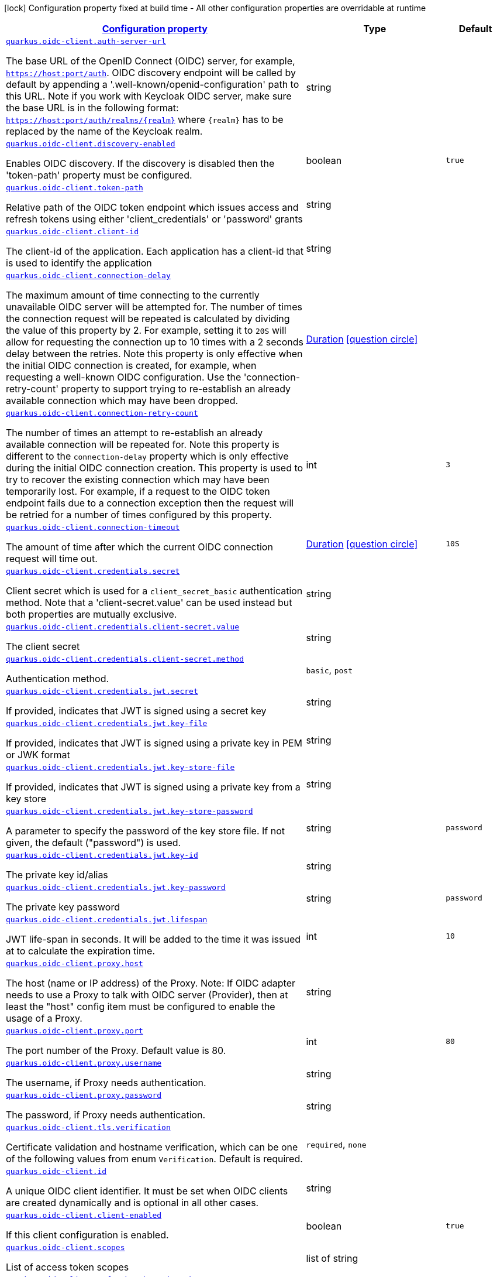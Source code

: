 [.configuration-legend]
icon:lock[title=Fixed at build time] Configuration property fixed at build time - All other configuration properties are overridable at runtime
[.configuration-reference, cols="80,.^10,.^10"]
|===

h|[[quarkus-oidc-client-general-config-items_configuration]]link:#quarkus-oidc-client-general-config-items_configuration[Configuration property]

h|Type
h|Default

a| [[quarkus-oidc-client-general-config-items_quarkus.oidc-client.auth-server-url]]`link:#quarkus-oidc-client-general-config-items_quarkus.oidc-client.auth-server-url[quarkus.oidc-client.auth-server-url]`

[.description]
--
The base URL of the OpenID Connect (OIDC) server, for example, `https://host:port/auth`. OIDC discovery endpoint will be called by default by appending a '.well-known/openid-configuration' path to this URL. Note if you work with Keycloak OIDC server, make sure the base URL is in the following format: `https://host:port/auth/realms/++{++realm++}++` where `++{++realm++}++` has to be replaced by the name of the Keycloak realm.
--|string 
|


a| [[quarkus-oidc-client-general-config-items_quarkus.oidc-client.discovery-enabled]]`link:#quarkus-oidc-client-general-config-items_quarkus.oidc-client.discovery-enabled[quarkus.oidc-client.discovery-enabled]`

[.description]
--
Enables OIDC discovery. If the discovery is disabled then the 'token-path' property must be configured.
--|boolean 
|`true`


a| [[quarkus-oidc-client-general-config-items_quarkus.oidc-client.token-path]]`link:#quarkus-oidc-client-general-config-items_quarkus.oidc-client.token-path[quarkus.oidc-client.token-path]`

[.description]
--
Relative path of the OIDC token endpoint which issues access and refresh tokens using either 'client_credentials' or 'password' grants
--|string 
|


a| [[quarkus-oidc-client-general-config-items_quarkus.oidc-client.client-id]]`link:#quarkus-oidc-client-general-config-items_quarkus.oidc-client.client-id[quarkus.oidc-client.client-id]`

[.description]
--
The client-id of the application. Each application has a client-id that is used to identify the application
--|string 
|


a| [[quarkus-oidc-client-general-config-items_quarkus.oidc-client.connection-delay]]`link:#quarkus-oidc-client-general-config-items_quarkus.oidc-client.connection-delay[quarkus.oidc-client.connection-delay]`

[.description]
--
The maximum amount of time connecting to the currently unavailable OIDC server will be attempted for. The number of times the connection request will be repeated is calculated by dividing the value of this property by 2. For example, setting it to `20S` will allow for requesting the connection up to 10 times with a 2 seconds delay between the retries. Note this property is only effective when the initial OIDC connection is created, for example, when requesting a well-known OIDC configuration. Use the 'connection-retry-count' property to support trying to re-establish an already available connection which may have been dropped.
--|link:https://docs.oracle.com/javase/8/docs/api/java/time/Duration.html[Duration]
  link:#duration-note-anchor[icon:question-circle[], title=More information about the Duration format]
|


a| [[quarkus-oidc-client-general-config-items_quarkus.oidc-client.connection-retry-count]]`link:#quarkus-oidc-client-general-config-items_quarkus.oidc-client.connection-retry-count[quarkus.oidc-client.connection-retry-count]`

[.description]
--
The number of times an attempt to re-establish an already available connection will be repeated for. Note this property is different to the `connection-delay` property which is only effective during the initial OIDC connection creation. This property is used to try to recover the existing connection which may have been temporarily lost. For example, if a request to the OIDC token endpoint fails due to a connection exception then the request will be retried for a number of times configured by this property.
--|int 
|`3`


a| [[quarkus-oidc-client-general-config-items_quarkus.oidc-client.connection-timeout]]`link:#quarkus-oidc-client-general-config-items_quarkus.oidc-client.connection-timeout[quarkus.oidc-client.connection-timeout]`

[.description]
--
The amount of time after which the current OIDC connection request will time out.
--|link:https://docs.oracle.com/javase/8/docs/api/java/time/Duration.html[Duration]
  link:#duration-note-anchor[icon:question-circle[], title=More information about the Duration format]
|`10S`


a| [[quarkus-oidc-client-general-config-items_quarkus.oidc-client.credentials.secret]]`link:#quarkus-oidc-client-general-config-items_quarkus.oidc-client.credentials.secret[quarkus.oidc-client.credentials.secret]`

[.description]
--
Client secret which is used for a `client_secret_basic` authentication method. Note that a 'client-secret.value' can be used instead but both properties are mutually exclusive.
--|string 
|


a| [[quarkus-oidc-client-general-config-items_quarkus.oidc-client.credentials.client-secret.value]]`link:#quarkus-oidc-client-general-config-items_quarkus.oidc-client.credentials.client-secret.value[quarkus.oidc-client.credentials.client-secret.value]`

[.description]
--
The client secret
--|string 
|


a| [[quarkus-oidc-client-general-config-items_quarkus.oidc-client.credentials.client-secret.method]]`link:#quarkus-oidc-client-general-config-items_quarkus.oidc-client.credentials.client-secret.method[quarkus.oidc-client.credentials.client-secret.method]`

[.description]
--
Authentication method.
--|`basic`, `post` 
|


a| [[quarkus-oidc-client-general-config-items_quarkus.oidc-client.credentials.jwt.secret]]`link:#quarkus-oidc-client-general-config-items_quarkus.oidc-client.credentials.jwt.secret[quarkus.oidc-client.credentials.jwt.secret]`

[.description]
--
If provided, indicates that JWT is signed using a secret key
--|string 
|


a| [[quarkus-oidc-client-general-config-items_quarkus.oidc-client.credentials.jwt.key-file]]`link:#quarkus-oidc-client-general-config-items_quarkus.oidc-client.credentials.jwt.key-file[quarkus.oidc-client.credentials.jwt.key-file]`

[.description]
--
If provided, indicates that JWT is signed using a private key in PEM or JWK format
--|string 
|


a| [[quarkus-oidc-client-general-config-items_quarkus.oidc-client.credentials.jwt.key-store-file]]`link:#quarkus-oidc-client-general-config-items_quarkus.oidc-client.credentials.jwt.key-store-file[quarkus.oidc-client.credentials.jwt.key-store-file]`

[.description]
--
If provided, indicates that JWT is signed using a private key from a key store
--|string 
|


a| [[quarkus-oidc-client-general-config-items_quarkus.oidc-client.credentials.jwt.key-store-password]]`link:#quarkus-oidc-client-general-config-items_quarkus.oidc-client.credentials.jwt.key-store-password[quarkus.oidc-client.credentials.jwt.key-store-password]`

[.description]
--
A parameter to specify the password of the key store file. If not given, the default ("password") is used.
--|string 
|`password`


a| [[quarkus-oidc-client-general-config-items_quarkus.oidc-client.credentials.jwt.key-id]]`link:#quarkus-oidc-client-general-config-items_quarkus.oidc-client.credentials.jwt.key-id[quarkus.oidc-client.credentials.jwt.key-id]`

[.description]
--
The private key id/alias
--|string 
|


a| [[quarkus-oidc-client-general-config-items_quarkus.oidc-client.credentials.jwt.key-password]]`link:#quarkus-oidc-client-general-config-items_quarkus.oidc-client.credentials.jwt.key-password[quarkus.oidc-client.credentials.jwt.key-password]`

[.description]
--
The private key password
--|string 
|`password`


a| [[quarkus-oidc-client-general-config-items_quarkus.oidc-client.credentials.jwt.lifespan]]`link:#quarkus-oidc-client-general-config-items_quarkus.oidc-client.credentials.jwt.lifespan[quarkus.oidc-client.credentials.jwt.lifespan]`

[.description]
--
JWT life-span in seconds. It will be added to the time it was issued at to calculate the expiration time.
--|int 
|`10`


a| [[quarkus-oidc-client-general-config-items_quarkus.oidc-client.proxy.host]]`link:#quarkus-oidc-client-general-config-items_quarkus.oidc-client.proxy.host[quarkus.oidc-client.proxy.host]`

[.description]
--
The host (name or IP address) of the Proxy.
 Note: If OIDC adapter needs to use a Proxy to talk with OIDC server (Provider), then at least the "host" config item must be configured to enable the usage of a Proxy.
--|string 
|


a| [[quarkus-oidc-client-general-config-items_quarkus.oidc-client.proxy.port]]`link:#quarkus-oidc-client-general-config-items_quarkus.oidc-client.proxy.port[quarkus.oidc-client.proxy.port]`

[.description]
--
The port number of the Proxy. Default value is 80.
--|int 
|`80`


a| [[quarkus-oidc-client-general-config-items_quarkus.oidc-client.proxy.username]]`link:#quarkus-oidc-client-general-config-items_quarkus.oidc-client.proxy.username[quarkus.oidc-client.proxy.username]`

[.description]
--
The username, if Proxy needs authentication.
--|string 
|


a| [[quarkus-oidc-client-general-config-items_quarkus.oidc-client.proxy.password]]`link:#quarkus-oidc-client-general-config-items_quarkus.oidc-client.proxy.password[quarkus.oidc-client.proxy.password]`

[.description]
--
The password, if Proxy needs authentication.
--|string 
|


a| [[quarkus-oidc-client-general-config-items_quarkus.oidc-client.tls.verification]]`link:#quarkus-oidc-client-general-config-items_quarkus.oidc-client.tls.verification[quarkus.oidc-client.tls.verification]`

[.description]
--
Certificate validation and hostname verification, which can be one of the following values from enum `Verification`. Default is required.
--|`required`, `none` 
|


a| [[quarkus-oidc-client-general-config-items_quarkus.oidc-client.id]]`link:#quarkus-oidc-client-general-config-items_quarkus.oidc-client.id[quarkus.oidc-client.id]`

[.description]
--
A unique OIDC client identifier. It must be set when OIDC clients are created dynamically and is optional in all other cases.
--|string 
|


a| [[quarkus-oidc-client-general-config-items_quarkus.oidc-client.client-enabled]]`link:#quarkus-oidc-client-general-config-items_quarkus.oidc-client.client-enabled[quarkus.oidc-client.client-enabled]`

[.description]
--
If this client configuration is enabled.
--|boolean 
|`true`


a| [[quarkus-oidc-client-general-config-items_quarkus.oidc-client.scopes]]`link:#quarkus-oidc-client-general-config-items_quarkus.oidc-client.scopes[quarkus.oidc-client.scopes]`

[.description]
--
List of access token scopes
--|list of string 
|


a| [[quarkus-oidc-client-general-config-items_quarkus.oidc-client.refresh-token-time-skew]]`link:#quarkus-oidc-client-general-config-items_quarkus.oidc-client.refresh-token-time-skew[quarkus.oidc-client.refresh-token-time-skew]`

[.description]
--
Refresh token time skew in seconds. If this property is enabled then the configured number of seconds is added to the current time when checking whether the access token should be refreshed. If the sum is greater than this access token's expiration time then a refresh is going to happen.
--|link:https://docs.oracle.com/javase/8/docs/api/java/time/Duration.html[Duration]
  link:#duration-note-anchor[icon:question-circle[], title=More information about the Duration format]
|


a| [[quarkus-oidc-client-general-config-items_quarkus.oidc-client.grant.type]]`link:#quarkus-oidc-client-general-config-items_quarkus.oidc-client.grant.type[quarkus.oidc-client.grant.type]`

[.description]
--
Grant type
--|`client`, `password`, `code`, `exchange` 
|`client`


a| [[quarkus-oidc-client-general-config-items_quarkus.oidc-client.grant.access-token-property]]`link:#quarkus-oidc-client-general-config-items_quarkus.oidc-client.grant.access-token-property[quarkus.oidc-client.grant.access-token-property]`

[.description]
--
Access token property name in a token grant response
--|string 
|`access_token`


a| [[quarkus-oidc-client-general-config-items_quarkus.oidc-client.grant.refresh-token-property]]`link:#quarkus-oidc-client-general-config-items_quarkus.oidc-client.grant.refresh-token-property[quarkus.oidc-client.grant.refresh-token-property]`

[.description]
--
Refresh token property name in a token grant response
--|string 
|`refresh_token`


a| [[quarkus-oidc-client-general-config-items_quarkus.oidc-client.grant.expires-in-property]]`link:#quarkus-oidc-client-general-config-items_quarkus.oidc-client.grant.expires-in-property[quarkus.oidc-client.grant.expires-in-property]`

[.description]
--
Refresh token property name in a token grant response
--|string 
|`expires_in`


a| [[quarkus-oidc-client-general-config-items_quarkus.oidc-client.early-tokens-acquisition]]`link:#quarkus-oidc-client-general-config-items_quarkus.oidc-client.early-tokens-acquisition[quarkus.oidc-client.early-tokens-acquisition]`

[.description]
--
Requires that all filters which use 'OidcClient' acquire the tokens at the post-construct initialization time, possibly long before these tokens are used. This property should be disabled if the access token may expire before it is used for the first time and no refresh token is available.
--|boolean 
|`true`


a| [[quarkus-oidc-client-general-config-items_quarkus.oidc-client.grant-options-grant-options]]`link:#quarkus-oidc-client-general-config-items_quarkus.oidc-client.grant-options-grant-options[quarkus.oidc-client.grant-options]`

[.description]
--
Grant options
--|`Map<String,Map<String,String>>` 
|


h|[[quarkus-oidc-client-general-config-items_quarkus.oidc-client.named-clients-additional-named-clients]]link:#quarkus-oidc-client-general-config-items_quarkus.oidc-client.named-clients-additional-named-clients[Additional named clients]

h|Type
h|Default

a| [[quarkus-oidc-client-general-config-items_quarkus.oidc-client.-id-.auth-server-url]]`link:#quarkus-oidc-client-general-config-items_quarkus.oidc-client.-id-.auth-server-url[quarkus.oidc-client."id".auth-server-url]`

[.description]
--
The base URL of the OpenID Connect (OIDC) server, for example, `https://host:port/auth`. OIDC discovery endpoint will be called by default by appending a '.well-known/openid-configuration' path to this URL. Note if you work with Keycloak OIDC server, make sure the base URL is in the following format: `https://host:port/auth/realms/++{++realm++}++` where `++{++realm++}++` has to be replaced by the name of the Keycloak realm.
--|string 
|


a| [[quarkus-oidc-client-general-config-items_quarkus.oidc-client.-id-.discovery-enabled]]`link:#quarkus-oidc-client-general-config-items_quarkus.oidc-client.-id-.discovery-enabled[quarkus.oidc-client."id".discovery-enabled]`

[.description]
--
Enables OIDC discovery. If the discovery is disabled then the 'token-path' property must be configured.
--|boolean 
|`true`


a| [[quarkus-oidc-client-general-config-items_quarkus.oidc-client.-id-.token-path]]`link:#quarkus-oidc-client-general-config-items_quarkus.oidc-client.-id-.token-path[quarkus.oidc-client."id".token-path]`

[.description]
--
Relative path of the OIDC token endpoint which issues access and refresh tokens using either 'client_credentials' or 'password' grants
--|string 
|


a| [[quarkus-oidc-client-general-config-items_quarkus.oidc-client.-id-.client-id]]`link:#quarkus-oidc-client-general-config-items_quarkus.oidc-client.-id-.client-id[quarkus.oidc-client."id".client-id]`

[.description]
--
The client-id of the application. Each application has a client-id that is used to identify the application
--|string 
|


a| [[quarkus-oidc-client-general-config-items_quarkus.oidc-client.-id-.connection-delay]]`link:#quarkus-oidc-client-general-config-items_quarkus.oidc-client.-id-.connection-delay[quarkus.oidc-client."id".connection-delay]`

[.description]
--
The maximum amount of time connecting to the currently unavailable OIDC server will be attempted for. The number of times the connection request will be repeated is calculated by dividing the value of this property by 2. For example, setting it to `20S` will allow for requesting the connection up to 10 times with a 2 seconds delay between the retries. Note this property is only effective when the initial OIDC connection is created, for example, when requesting a well-known OIDC configuration. Use the 'connection-retry-count' property to support trying to re-establish an already available connection which may have been dropped.
--|link:https://docs.oracle.com/javase/8/docs/api/java/time/Duration.html[Duration]
  link:#duration-note-anchor[icon:question-circle[], title=More information about the Duration format]
|


a| [[quarkus-oidc-client-general-config-items_quarkus.oidc-client.-id-.connection-retry-count]]`link:#quarkus-oidc-client-general-config-items_quarkus.oidc-client.-id-.connection-retry-count[quarkus.oidc-client."id".connection-retry-count]`

[.description]
--
The number of times an attempt to re-establish an already available connection will be repeated for. Note this property is different to the `connection-delay` property which is only effective during the initial OIDC connection creation. This property is used to try to recover the existing connection which may have been temporarily lost. For example, if a request to the OIDC token endpoint fails due to a connection exception then the request will be retried for a number of times configured by this property.
--|int 
|`3`


a| [[quarkus-oidc-client-general-config-items_quarkus.oidc-client.-id-.connection-timeout]]`link:#quarkus-oidc-client-general-config-items_quarkus.oidc-client.-id-.connection-timeout[quarkus.oidc-client."id".connection-timeout]`

[.description]
--
The amount of time after which the current OIDC connection request will time out.
--|link:https://docs.oracle.com/javase/8/docs/api/java/time/Duration.html[Duration]
  link:#duration-note-anchor[icon:question-circle[], title=More information about the Duration format]
|`10S`


a| [[quarkus-oidc-client-general-config-items_quarkus.oidc-client.-id-.credentials.secret]]`link:#quarkus-oidc-client-general-config-items_quarkus.oidc-client.-id-.credentials.secret[quarkus.oidc-client."id".credentials.secret]`

[.description]
--
Client secret which is used for a `client_secret_basic` authentication method. Note that a 'client-secret.value' can be used instead but both properties are mutually exclusive.
--|string 
|


a| [[quarkus-oidc-client-general-config-items_quarkus.oidc-client.-id-.credentials.client-secret.value]]`link:#quarkus-oidc-client-general-config-items_quarkus.oidc-client.-id-.credentials.client-secret.value[quarkus.oidc-client."id".credentials.client-secret.value]`

[.description]
--
The client secret
--|string 
|


a| [[quarkus-oidc-client-general-config-items_quarkus.oidc-client.-id-.credentials.client-secret.method]]`link:#quarkus-oidc-client-general-config-items_quarkus.oidc-client.-id-.credentials.client-secret.method[quarkus.oidc-client."id".credentials.client-secret.method]`

[.description]
--
Authentication method.
--|`basic`, `post` 
|


a| [[quarkus-oidc-client-general-config-items_quarkus.oidc-client.-id-.credentials.jwt.secret]]`link:#quarkus-oidc-client-general-config-items_quarkus.oidc-client.-id-.credentials.jwt.secret[quarkus.oidc-client."id".credentials.jwt.secret]`

[.description]
--
If provided, indicates that JWT is signed using a secret key
--|string 
|


a| [[quarkus-oidc-client-general-config-items_quarkus.oidc-client.-id-.credentials.jwt.key-file]]`link:#quarkus-oidc-client-general-config-items_quarkus.oidc-client.-id-.credentials.jwt.key-file[quarkus.oidc-client."id".credentials.jwt.key-file]`

[.description]
--
If provided, indicates that JWT is signed using a private key in PEM or JWK format
--|string 
|


a| [[quarkus-oidc-client-general-config-items_quarkus.oidc-client.-id-.credentials.jwt.key-store-file]]`link:#quarkus-oidc-client-general-config-items_quarkus.oidc-client.-id-.credentials.jwt.key-store-file[quarkus.oidc-client."id".credentials.jwt.key-store-file]`

[.description]
--
If provided, indicates that JWT is signed using a private key from a key store
--|string 
|


a| [[quarkus-oidc-client-general-config-items_quarkus.oidc-client.-id-.credentials.jwt.key-store-password]]`link:#quarkus-oidc-client-general-config-items_quarkus.oidc-client.-id-.credentials.jwt.key-store-password[quarkus.oidc-client."id".credentials.jwt.key-store-password]`

[.description]
--
A parameter to specify the password of the key store file. If not given, the default ("password") is used.
--|string 
|`password`


a| [[quarkus-oidc-client-general-config-items_quarkus.oidc-client.-id-.credentials.jwt.key-id]]`link:#quarkus-oidc-client-general-config-items_quarkus.oidc-client.-id-.credentials.jwt.key-id[quarkus.oidc-client."id".credentials.jwt.key-id]`

[.description]
--
The private key id/alias
--|string 
|


a| [[quarkus-oidc-client-general-config-items_quarkus.oidc-client.-id-.credentials.jwt.key-password]]`link:#quarkus-oidc-client-general-config-items_quarkus.oidc-client.-id-.credentials.jwt.key-password[quarkus.oidc-client."id".credentials.jwt.key-password]`

[.description]
--
The private key password
--|string 
|`password`


a| [[quarkus-oidc-client-general-config-items_quarkus.oidc-client.-id-.credentials.jwt.lifespan]]`link:#quarkus-oidc-client-general-config-items_quarkus.oidc-client.-id-.credentials.jwt.lifespan[quarkus.oidc-client."id".credentials.jwt.lifespan]`

[.description]
--
JWT life-span in seconds. It will be added to the time it was issued at to calculate the expiration time.
--|int 
|`10`


a| [[quarkus-oidc-client-general-config-items_quarkus.oidc-client.-id-.proxy.host]]`link:#quarkus-oidc-client-general-config-items_quarkus.oidc-client.-id-.proxy.host[quarkus.oidc-client."id".proxy.host]`

[.description]
--
The host (name or IP address) of the Proxy.
 Note: If OIDC adapter needs to use a Proxy to talk with OIDC server (Provider), then at least the "host" config item must be configured to enable the usage of a Proxy.
--|string 
|


a| [[quarkus-oidc-client-general-config-items_quarkus.oidc-client.-id-.proxy.port]]`link:#quarkus-oidc-client-general-config-items_quarkus.oidc-client.-id-.proxy.port[quarkus.oidc-client."id".proxy.port]`

[.description]
--
The port number of the Proxy. Default value is 80.
--|int 
|`80`


a| [[quarkus-oidc-client-general-config-items_quarkus.oidc-client.-id-.proxy.username]]`link:#quarkus-oidc-client-general-config-items_quarkus.oidc-client.-id-.proxy.username[quarkus.oidc-client."id".proxy.username]`

[.description]
--
The username, if Proxy needs authentication.
--|string 
|


a| [[quarkus-oidc-client-general-config-items_quarkus.oidc-client.-id-.proxy.password]]`link:#quarkus-oidc-client-general-config-items_quarkus.oidc-client.-id-.proxy.password[quarkus.oidc-client."id".proxy.password]`

[.description]
--
The password, if Proxy needs authentication.
--|string 
|


a| [[quarkus-oidc-client-general-config-items_quarkus.oidc-client.-id-.tls.verification]]`link:#quarkus-oidc-client-general-config-items_quarkus.oidc-client.-id-.tls.verification[quarkus.oidc-client."id".tls.verification]`

[.description]
--
Certificate validation and hostname verification, which can be one of the following values from enum `Verification`. Default is required.
--|`required`, `none` 
|


a| [[quarkus-oidc-client-general-config-items_quarkus.oidc-client.-id-.id]]`link:#quarkus-oidc-client-general-config-items_quarkus.oidc-client.-id-.id[quarkus.oidc-client."id".id]`

[.description]
--
A unique OIDC client identifier. It must be set when OIDC clients are created dynamically and is optional in all other cases.
--|string 
|


a| [[quarkus-oidc-client-general-config-items_quarkus.oidc-client.-id-.client-enabled]]`link:#quarkus-oidc-client-general-config-items_quarkus.oidc-client.-id-.client-enabled[quarkus.oidc-client."id".client-enabled]`

[.description]
--
If this client configuration is enabled.
--|boolean 
|`true`


a| [[quarkus-oidc-client-general-config-items_quarkus.oidc-client.-id-.scopes]]`link:#quarkus-oidc-client-general-config-items_quarkus.oidc-client.-id-.scopes[quarkus.oidc-client."id".scopes]`

[.description]
--
List of access token scopes
--|list of string 
|


a| [[quarkus-oidc-client-general-config-items_quarkus.oidc-client.-id-.refresh-token-time-skew]]`link:#quarkus-oidc-client-general-config-items_quarkus.oidc-client.-id-.refresh-token-time-skew[quarkus.oidc-client."id".refresh-token-time-skew]`

[.description]
--
Refresh token time skew in seconds. If this property is enabled then the configured number of seconds is added to the current time when checking whether the access token should be refreshed. If the sum is greater than this access token's expiration time then a refresh is going to happen.
--|link:https://docs.oracle.com/javase/8/docs/api/java/time/Duration.html[Duration]
  link:#duration-note-anchor[icon:question-circle[], title=More information about the Duration format]
|


a| [[quarkus-oidc-client-general-config-items_quarkus.oidc-client.-id-.grant.type]]`link:#quarkus-oidc-client-general-config-items_quarkus.oidc-client.-id-.grant.type[quarkus.oidc-client."id".grant.type]`

[.description]
--
Grant type
--|`client`, `password`, `code`, `exchange` 
|`client`


a| [[quarkus-oidc-client-general-config-items_quarkus.oidc-client.-id-.grant.access-token-property]]`link:#quarkus-oidc-client-general-config-items_quarkus.oidc-client.-id-.grant.access-token-property[quarkus.oidc-client."id".grant.access-token-property]`

[.description]
--
Access token property name in a token grant response
--|string 
|`access_token`


a| [[quarkus-oidc-client-general-config-items_quarkus.oidc-client.-id-.grant.refresh-token-property]]`link:#quarkus-oidc-client-general-config-items_quarkus.oidc-client.-id-.grant.refresh-token-property[quarkus.oidc-client."id".grant.refresh-token-property]`

[.description]
--
Refresh token property name in a token grant response
--|string 
|`refresh_token`


a| [[quarkus-oidc-client-general-config-items_quarkus.oidc-client.-id-.grant.expires-in-property]]`link:#quarkus-oidc-client-general-config-items_quarkus.oidc-client.-id-.grant.expires-in-property[quarkus.oidc-client."id".grant.expires-in-property]`

[.description]
--
Refresh token property name in a token grant response
--|string 
|`expires_in`


a| [[quarkus-oidc-client-general-config-items_quarkus.oidc-client.-id-.grant-options-grant-options]]`link:#quarkus-oidc-client-general-config-items_quarkus.oidc-client.-id-.grant-options-grant-options[quarkus.oidc-client."id".grant-options]`

[.description]
--
Grant options
--|`Map<String,Map<String,String>>` 
|


a| [[quarkus-oidc-client-general-config-items_quarkus.oidc-client.-id-.early-tokens-acquisition]]`link:#quarkus-oidc-client-general-config-items_quarkus.oidc-client.-id-.early-tokens-acquisition[quarkus.oidc-client."id".early-tokens-acquisition]`

[.description]
--
Requires that all filters which use 'OidcClient' acquire the tokens at the post-construct initialization time, possibly long before these tokens are used. This property should be disabled if the access token may expire before it is used for the first time and no refresh token is available.
--|boolean 
|`true`

|===
ifndef::no-duration-note[]
[NOTE]
[[duration-note-anchor]]
.About the Duration format
====
The format for durations uses the standard `java.time.Duration` format.
You can learn more about it in the link:https://docs.oracle.com/javase/8/docs/api/java/time/Duration.html#parse-java.lang.CharSequence-[Duration#parse() javadoc].

You can also provide duration values starting with a number.
In this case, if the value consists only of a number, the converter treats the value as seconds.
Otherwise, `PT` is implicitly prepended to the value to obtain a standard `java.time.Duration` format.
====
endif::no-duration-note[]
